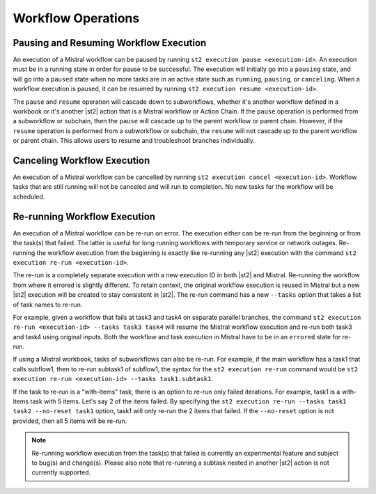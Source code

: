 Workflow Operations
===================

Pausing and Resuming Workflow Execution
---------------------------------------

An execution of a Mistral workflow can be paused by running ``st2 execution pause <execution-id>``.
An execution must be in a running state in order for pause to be successful. The execution will
initially go into a ``pausing`` state, and will go into a ``paused`` state when no more tasks are
in an active state such as ``running``, ``pausing``, or ``canceling``. When a workflow execution
is paused, it can be resumed by running ``st2 execution resume <execution-id>``.

The ``pause`` and ``resume`` operation will cascade down to subworkflows, whether it's another
workflow defined in a workbook or it's another |st2| action that is a Mistral workflow or Action
Chain. If the ``pause`` operation is performed from a subworkflow or subchain, then the ``pause``
will cascade up to the parent workflow or parent chain. However, if the ``resume`` operation is
performed from a subworkflow or subchain, the ``resume`` will not cascade up to the parent workflow
or parent chain. This allows users to resume and troubleshoot branches individually.

Canceling Workflow Execution
----------------------------

An execution of a Mistral workflow can be cancelled by running
``st2 execution cancel <execution-id>``. Workflow tasks that are still running will not be
canceled and will run to completion. No new tasks for the workflow will be scheduled.

Re-running Workflow Execution
-----------------------------

An execution of a Mistral workflow can be re-run on error. The execution either can be re-run from
the beginning or from the task(s) that failed. The latter is useful for long running workflows with
temporary service or network outages. Re-running the workflow execution from the beginning is
exactly like re-running any |st2| execution with the command
``st2 execution re-run <execution-id>``.

The re-run is a completely separate execution with a new execution ID in both |st2| and Mistral.
Re-running the workflow from where it errored is slightly different. To retain context, the
original workflow execution is reused in Mistral but a new |st2| execution will be created to stay
consistent in |st2|. The re-run command has a new ``--tasks`` option that takes a list of task
names to re-run.

For example, given a workflow that fails at task3 and task4 on separate parallel branches, the
command ``st2 execution re-run <execution-id> --tasks task3 task4`` will resume the Mistral
workflow execution and re-run both task3 and task4 using original inputs. Both the workflow and
task execution in Mistral have to be in an ``errored`` state for re-run.

If using a Mistral workbook, tasks of subworkflows can also be re-run. For example, if the main
workflow has a task1 that calls subflow1, then to re-run subtask1 of subflow1, the syntax for the
``st2 execution re-run`` command would be
``st2 execution re-run <execution-id> --tasks task1.subtask1``.

If the task to re-run is a "with-items" task, there is an option to re-run only failed iterations.
For example, task1 is a with-items task with 5 items. Let's say 2 of the items failed. By
specifying the ``st2 execution re-run --tasks task1 task2 --no-reset task1`` option, task1 will
only re-run the 2 items that failed. If the ``--no-reset`` option is not provided, then all 5
items will be re-run.

.. note::

    Re-running workflow execution from the task(s) that failed is currently an experimental
    feature and subject to bug(s) and change(s). Please also note that re-running a subtask nested
    in another |st2| action is not currently supported.
